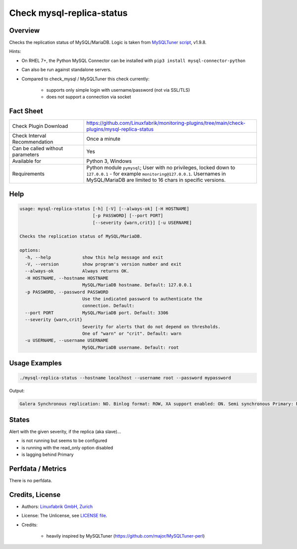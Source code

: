 Check mysql-replica-status
==========================

Overview
--------

Checks the replication status of MySQL/MariaDB. Logic is taken from `MySQLTuner script <https://github.com/major/MySQLTuner-perl>`_, v1.9.8.

Hints:

* On RHEL 7+, the Python MySQL Connector can be installed with ``pip3 install mysql-connector-python``
* Can also be run against standalone servers.
* Compared to check_mysql / MySQLTuner this check currently:

    * supports only simple login with username/password (not via SSL/TLS)
    * does not support a connection via socket


Fact Sheet
----------

.. csv-table::
    :widths: 30, 70
    
    "Check Plugin Download",                "https://github.com/Linuxfabrik/monitoring-plugins/tree/main/check-plugins/mysql-replica-status"
    "Check Interval Recommendation",        "Once a minute"
    "Can be called without parameters",     "Yes"
    "Available for",                        "Python 3, Windows"
    "Requirements",                         "Python module ``pymysql``; User with no privileges, locked down to ``127.0.0.1`` - for example ``monitoring@127.0.0.1``. Usernames in MySQL/MariaDB are limited to 16 chars in specific versions."


Help
----

.. code-block:: text

    usage: mysql-replica-status [-h] [-V] [--always-ok] [-H HOSTNAME]
                                [-p PASSWORD] [--port PORT]
                                [--severity {warn,crit}] [-u USERNAME]

    Checks the replication status of MySQL/MariaDB.

    options:
      -h, --help            show this help message and exit
      -V, --version         show program's version number and exit
      --always-ok           Always returns OK.
      -H HOSTNAME, --hostname HOSTNAME
                            MySQL/MariaDB hostname. Default: 127.0.0.1
      -p PASSWORD, --password PASSWORD
                            Use the indicated password to authenticate the
                            connection. Default:
      --port PORT           MySQL/MariaDB port. Default: 3306
      --severity {warn,crit}
                            Severity for alerts that do not depend on thresholds.
                            One of "warn" or "crit". Default: warn
      -u USERNAME, --username USERNAME
                            MySQL/MariaDB username. Default: root


Usage Examples
--------------

.. code-block:: bash

    ./mysql-replica-status --hostname localhost --username root --password mypassword

Output:

.. code-block:: text

    Galera Synchronous replication: NO. Binlog format: ROW, XA support enabled: ON. Semi synchronous Primary: Not Activated. Semi synchronous Replica: Not Activated. This Replica is not running but seems to be configured [WARNING].


States
------

Alert with the given severity, if the replica (aka slave)...

* is not running but seems to be configured
* is running with the read_only option disabled
* is lagging behind Primary


Perfdata / Metrics
------------------

There is no perfdata.


Credits, License
----------------

* Authors: `Linuxfabrik GmbH, Zurich <https://www.linuxfabrik.ch>`_
* License: The Unlicense, see `LICENSE file <https://unlicense.org/>`_.
* Credits:

    * heavily inspired by MySQLTuner (https://github.com/major/MySQLTuner-perl)
